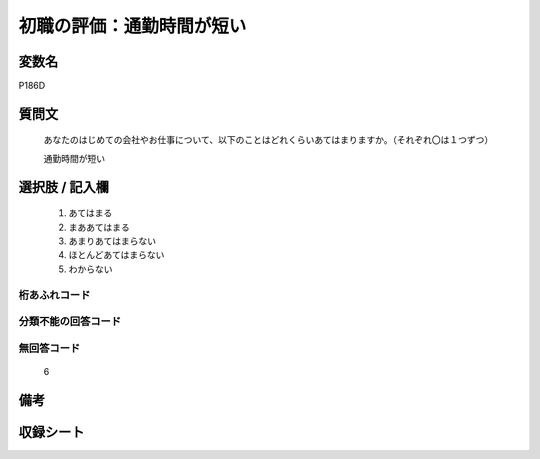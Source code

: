 .. title:: P186D
.. rst-class:: item
====================================================================================================
初職の評価：通勤時間が短い
====================================================================================================

.. rst-class:: varname
変数名
==================

P186D

.. rst-class:: question
質問文
==================


   あなたのはじめての会社やお仕事について、以下のことはどれくらいあてはまりますか。（それぞれ〇は１つずつ）


   通勤時間が短い



.. rst-class:: answer
選択肢 / 記入欄
======================

  
     1. あてはまる
  
     2. まああてはまる
  
     3. あまりあてはまらない
  
     4. ほとんどあてはまらない
  
     5. わからない
  



.. rst-class:: overflow
桁あふれコード
-------------------------------
  


.. rst-class:: not_available
分類不能の回答コード
-------------------------------------
  


.. rst-class:: not_available
無回答コード
-------------------------------------
  6


.. rst-class:: bikou
備考
==================



.. rst-class:: include_sheet
収録シート
=======================================
.. hlist::
   :columns: 3
   
   
   * p21e_1
   
   


.. index:: P186D